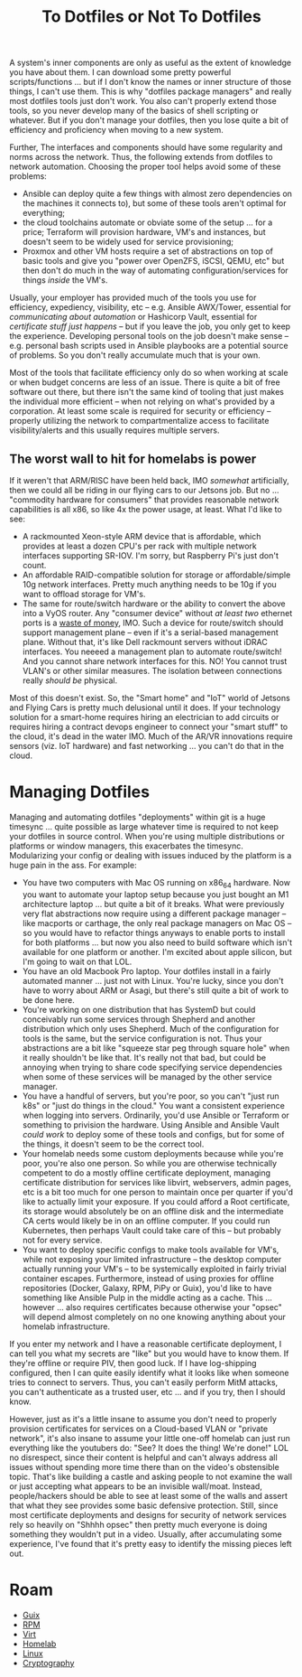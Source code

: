 :PROPERTIES:
:ID:       52b38e60-3902-4d5f-957c-ac2d46f72f9b
:END:
#+TITLE: To Dotfiles or Not To Dotfiles
#+CATEGORY: slips
#+TAGS:

A system's inner components are only as useful as the extent of knowledge you
have about them. I can download some pretty powerful scripts/functions ... but
if I don't know the names or inner structure of those things, I can't use them.
This is why "dotfiles package managers" and really most dotfiles tools just
don't work. You also can't properly extend those tools, so you never develop
many of the basics of shell scripting or whatever. But if you don't manage your
dotfiles, then you lose quite a bit of efficiency and proficiency when moving to
a new system.

Further, The interfaces and components should have some regularity and norms
across the network. Thus, the following extends from dotfiles to network
automation. Choosing the proper tool helps avoid some of these problems:

+ Ansible can deploy quite a few things with almost zero dependencies on the
  machines it connects to), but some of these tools aren't optimal for
  everything;
+ the cloud toolchains automate or obviate some of the setup ... for a price;
  Terraform will provision hardware, VM's and instances, but doesn't seem to be
  widely used for service provisioning;
+ Proxmox and other VM hosts require a set of abstractions on top of basic tools
  and give you "power over OpenZFS, iSCSI, QEMU, etc" but then don't do much in
  the way of automating configuration/services for things /inside/ the VM's.

Usually, your employer has provided much of the tools you use for efficiency,
expediency, visibility, etc -- e.g. Ansible AWX/Tower, essential for
/communicating about automation/ or Hashicorp Vault, essential for /certificate
stuff just happens/ -- but if you leave the job, you only get to keep the
experience. Developing personal tools on the job doesn't make sense --
e.g. personal bash scripts used in Ansible playbooks are a potential source of
problems. So you don't really accumulate much that is your own.

Most of the tools that facilitate efficiency only do so when working at scale or
when budget concerns are less of an issue. There is quite a bit of free software
out there, but there isn't the same kind of tooling that just makes the
individual more efficient -- when not relying on what's provided by a
corporation. At least some scale is required for security or efficiency --
properly utilizing the network to compartmentalize access to facilitate
visibility/alerts and this usually requires multiple servers.

** The worst wall to hit for homelabs is power

If it weren't that ARM/RISC have been held back, IMO /somewhat/ artificially,
then we could all be riding in our flying cars to our Jetsons job. But no
... "commodity hardware for consumers" that provides reasonable network
capabilities is all x86, so like 4x the power usage, at least. What I'd like to
see:

+ A rackmounted Xeon-style ARM device that is affordable, which provides at
  least a dozen CPU's per rack with multiple network interfaces supporting
  SR-IOV. I'm sorry, but Raspberry Pi's just don't count.
+ An affordable RAID-compatible solution for storage or affordable/simple 10g
  network interfaces. Pretty much anything needs to be 10g if you want to
  offload storage for VM's.
+ The same for route/switch hardware or the ability to convert the above into a
  VyOS router. Any "consumer device" without /at least two/ ethernet ports is a
  _waste of money_, IMO. Such a device for route/switch should support
  management plane -- even if it's a serial-based management plane. Without
  that, it's like Dell rackmount servers without iDRAC interfaces. You neeeed a
  management plan to automate route/switch! And you cannot share network
  interfaces for this. NO! You cannot trust VLAN's or other similar
  measures. The isolation between connections really /should be/ physical.

Most of this doesn't exist. So, the "Smart home" and "IoT" world of Jetsons and
Flying Cars is pretty much delusional until it does. If your technology solution
for a smart-home requires hiring an electrician to add circuits or requires
hiring a contract devops engineer to connect your "smart stuff" to the cloud,
it's dead in the water IMO. Much of the AR/VR innovations require sensors
(viz. IoT hardware) and fast networking ... you can't do that in the cloud.

* Managing Dotfiles

Managing and automating dotfiles "deployments" within git is a huge timesync
... quite possible as large whatever time is required to not keep your dotfiles
in source control. When you're using multiple distributions or platforms or
window managers, this exacerbates the timesync. Modularizing your config or
dealing with issues induced by the platform is a huge pain in the ass. For
example:

+ You have two computers with Mac OS running on x86_64 hardware. Now you want to
  automate your laptop setup because you just bought an M1 architecture laptop
  ... but quite a bit of it breaks. What were previously very flat abstractions
  now require using a different package manager -- like macports or carthage,
  the only real package managers on Mac OS -- so you would have to refactor
  things anyways to enable ports to install for both platforms ... but now you
  also need to build software which isn't available for one platform or another.
  I'm excited about apple silicon, but I'm going to wait on that LOL.
+ You have an old Macbook Pro laptop. Your dotfiles install in a fairly
  automated manner ... just not with Linux. You're lucky, since you don't have
  to worry about ARM or Asagi, but there's still quite a bit of work to be done
  here.
+ You're working on one distribution that has SystemD but could conceivably run
  some services through Shepherd and another distribution which only uses
  Shepherd. Much of the configuration for tools is the same, but the service
  configuration is not. Thus your abstractions are a bit like "squeeze star peg
  through square hole" when it really shouldn't be like that. It's really not
  that bad, but could be annoying when trying to share code specifying service
  dependencies when some of these services will be managed by the other service
  manager.
+ You have a handful of servers, but you're poor, so you can't "just run k8s" or
  "just do things in the cloud." You want a consistent experience when logging
  into servers. Ordinarily, you'd use Ansible or Terraform or something to
  privision the hardware. Using Ansible and Ansible Vault /could work/ to deploy
  some of these tools and configs, but for some of the things, it doesn't seem
  to be the correct tool.
+ Your homelab needs some custom deployments because while you're poor, you're
  also one person. So while you are otherwise technically competent to do a
  mostly offline certificate deployment, managing certificate distribution for
  services like libvirt, webservers, admin pages, etc is a bit too much for one
  person to maintain once per quarter if you'd like to actually limit your
  exposure. If you could afford a Root certificate, its storage would absolutely
  be on an offline disk and the intermediate CA certs would likely be in on an
  offline computer. If you could run Kubernetes, then perhaps Vault could take
  care of this -- but probably not for every service.
+ You want to deploy specific configs to make tools available for VM's, while
  not exposing your limited infrastructure -- the desktop computer actually
  running your VM's -- to be systemically exploited in fairly trivial container
  escapes. Furthermore, instead of using proxies for offline repositories
  (Docker, Galaxy, RPM, PiPy or Guix), you'd like to have something like Ansible
  Pulp in the middle acting as a cache. This ... however ... also requires
  certificates because otherwise your "opsec" will depend almost completely on
  no one knowing anything about your homelab infrastructure.

If you enter my network and I have a reasonable certificate deployment, I can
tell you what my secrets are "like" but you would have to know them. If they're
offline or require PIV, then good luck. If I have log-shipping configured, then
I can quite easily identify what it looks like when someone tries to connect to
servers. Thus, you can't easily perform MitM attacks, you can't authenticate as
a trusted user, etc ... and if you try, then I should know.

However, just as it's a little insane to assume you don't need to properly
provision certificates for services on a Cloud-based VLAN or "private network",
it's also insane to assume your little one-off homelab can just run everything
like the youtubers do: "See? It does the thing! We're done!" LOL no disrespect,
since their content is helpful and can't always address all issues without
spending more time there than on the video's obstensible topic.  That's like
building a castle and asking people to not examine the wall or just accepting
what appears to be an invisible wall/moat. Instead, people/hackers should be
able to see at least some of the walls and assert that what they see provides
some basic defensive protection. Still, since most certificate deployments and
designs for security of network services rely so heavily on "Shhhh opsec" then
pretty much everyone is doing something they wouldn't put in a video. Usually,
after accumulating some experience, I've found that it's pretty easy to identify
the missing pieces left out.

* Roam

+ [[id:b82627bf-a0de-45c5-8ff4-229936549942][Guix]]
+ [[id:ca4acf9b-775b-4957-b19a-0988b7f429c5][RPM]]
+ [[id:cf2bd101-8e99-4a31-bbdc-a67949389b40][Virt]]
+ [[id:48d763a8-5579-4585-a9a2-e7cbb11701fe][Homelab]]
+ [[id:bdae77b1-d9f0-4d3a-a2fb-2ecdab5fd531][Linux]]
+ [[id:c2afa949-0d1c-4703-b69c-02ffa854d4f4][Cryptography]]

